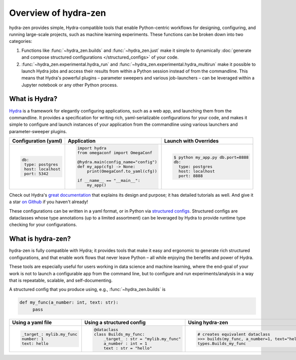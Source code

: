 Overview of hydra-zen
=====================

hydra-zen provides simple, Hydra-compatible tools that enable Python-centric workflows for designing, configuring, and running large-scale projects, such as machine learning experiments.
These functions can be broken down into two categories:

1. Functions like :func:`~hydra_zen.builds` and :func:`~hydra_zen.just` make it simple to dynamically :doc:`generate and compose structured configurations </structured_configs>` of your code.
2. :func:`~hydra_zen.experimental.hydra_run` and :func:`~hydra_zen.experimental.hydra_multirun` make it possible to launch Hydra jobs and access their results from within a Python session instead of from the commandline. This means that Hydra's powerful plugins – parameter sweepers and various job-launchers – can be leveraged within a Jupyter notebook or any other Python process.


What is Hydra?
--------------

`Hydra <https://github.com/facebookresearch/hydra>`_ is a framework for elegantly configuring applications, such as a web app, and launching them from the commandline. It provides a specification for writing rich, yaml-serializable configurations for your code, and makes it simple to configure and launch instances of your application from the commandline using various launchers and parameter-sweeper plugins.

+----------------------------+------------------------------------------+-------------------------------------------------+
| Configuration (yaml)       | Application                              | Launch with Overrides                           |
+============================+==========================================+=================================================+
| .. code:: yaml             | .. code:: python                         | .. code:: shell                                 |
|                            |                                          |                                                 |
|    db:                     |    import hydra                          |    $ python my_app.py db.port=8888              |
|     type: postgres         |    from omegaconf import OmegaConf       |    db:                                          |
|     host: localhost        |                                          |      type: postgres                             |
|     port: 5342             |    @hydra.main(config_name="config")     |      host: localhost                            |
|                            |    def my_app(cfg) -> None:              |      port: 8888                                 |
|                            |        print(OmegaConf.to_yaml(cfg))     |                                                 |
|                            |                                          |                                                 |
|                            |    if __name__ == "__main__":            |                                                 |
|                            |        my_app()                          |                                                 |
|                            |                                          |                                                 |
+----------------------------+------------------------------------------+-------------------------------------------------+


Check out Hydra's `great documentation <https://hydra.cc/>`_ that explains its design and purpose; it has detailed tutorials as well. And give it a star `on Github <https://github.com/facebookresearch/hydra>`_ if you haven't already!



These configurations can be written in a yaml format, or in Python via `structured configs <https://hydra.cc/docs/next/tutorials/structured_config/intro>`_.
Structured configs are dataclasses whose type annotations (up to a limited assortment) can be leveraged by Hydra to provide runtime type checking for your configurations.


What is hydra-zen?
------------------

hydra-zen is fully compatible with Hydra; it provides tools that make it easy and ergonomic to generate rich structured configurations, and that enable work flows that never leave Python – all while enjoying the benefits and power of Hydra.

These tools are especially useful for users working in data science and machine learning, where the end-goal of your work is not to launch a configurable app from the command line, but to configure and run experiments/analysis in a way that is repeatable, scalable, and self-documenting.


A structured config that you produce using, e.g., :func:`~hydra_zen.builds` is

.. code:: python

   def my_func(a_number: int, text: str):
        pass


+----------------------------+----------------------------------------+-------------------------------------------------+
| Using a yaml file          | Using a structured config              | Using hydra-zen                                 |
+============================+========================================+=================================================+
| .. code:: yaml             | .. code:: python                       | .. code:: pycon                                 |
|                            |                                        |                                                 |
|    _target_: mylib.my_func |    @dataclass                          |    # creates equivalent dataclass               |
|    number: 1               |    class Builds_my_func:               |    >>> builds(my_func, a_number=1, text="hello")|
|    text: hello             |        _target_ : str = "mylib.my_func"|    types.Builds_my_func                         |
|                            |        a_number : int = 1              |                                                 |
|                            |        text : str = "hello"            |                                                 |
|                            |                                        |                                                 |
+----------------------------+----------------------------------------+-------------------------------------------------+




